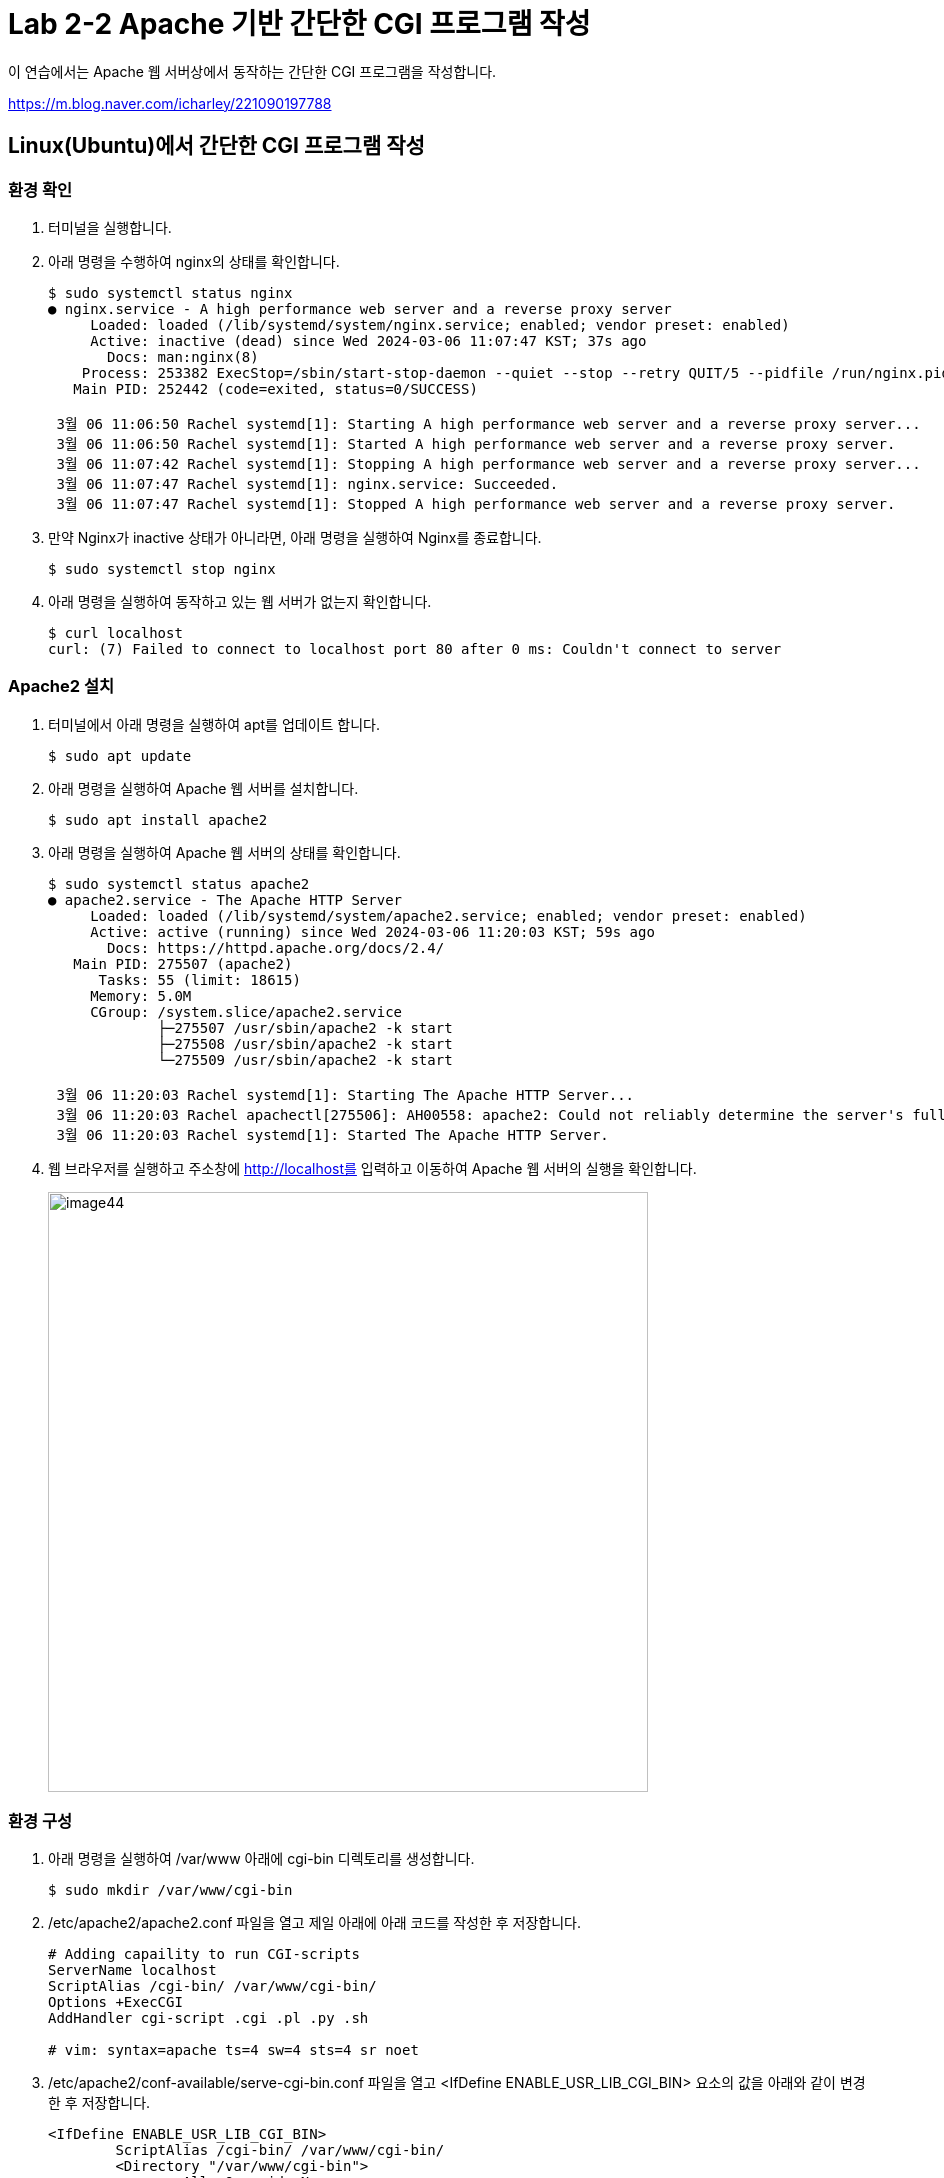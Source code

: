 = Lab 2-2 Apache 기반 간단한 CGI 프로그램 작성

이 연습에서는 Apache 웹 서버상에서 동작하는 간단한 CGI 프로그램을 작성합니다.

https://m.blog.naver.com/icharley/221090197788

== Linux(Ubuntu)에서 간단한 CGI 프로그램 작성

=== 환경 확인

1. 터미널을 실행합니다.
2. 아래 명령을 수행하여 nginx의 상태를 확인합니다.
+
----
$ sudo systemctl status nginx
● nginx.service - A high performance web server and a reverse proxy server
     Loaded: loaded (/lib/systemd/system/nginx.service; enabled; vendor preset: enabled)
     Active: inactive (dead) since Wed 2024-03-06 11:07:47 KST; 37s ago
       Docs: man:nginx(8)
    Process: 253382 ExecStop=/sbin/start-stop-daemon --quiet --stop --retry QUIT/5 --pidfile /run/nginx.pid (code=exited, status=2)
   Main PID: 252442 (code=exited, status=0/SUCCESS)

 3월 06 11:06:50 Rachel systemd[1]: Starting A high performance web server and a reverse proxy server...
 3월 06 11:06:50 Rachel systemd[1]: Started A high performance web server and a reverse proxy server.
 3월 06 11:07:42 Rachel systemd[1]: Stopping A high performance web server and a reverse proxy server...
 3월 06 11:07:47 Rachel systemd[1]: nginx.service: Succeeded.
 3월 06 11:07:47 Rachel systemd[1]: Stopped A high performance web server and a reverse proxy server.

----
+
3. 만약 Nginx가 inactive 상태가 아니라면, 아래 명령을 실행하여 Nginx를 종료합니다.
+
----
$ sudo systemctl stop nginx
----
+
4. 아래 명령을 실행하여 동작하고 있는 웹 서버가 없는지 확인합니다.
+
----
$ curl localhost
curl: (7) Failed to connect to localhost port 80 after 0 ms: Couldn't connect to server
----

=== Apache2 설치

1. 터미널에서 아래 명령을 실행하여 apt를 업데이트 합니다.
+
----
$ sudo apt update
----
+
2. 아래 명령을 실행하여 Apache 웹 서버를 설치합니다.
+
----
$ sudo apt install apache2
----
+
3. 아래 명령을 실행하여 Apache 웹 서버의 상태를 확인합니다.
+
----
$ sudo systemctl status apache2
● apache2.service - The Apache HTTP Server
     Loaded: loaded (/lib/systemd/system/apache2.service; enabled; vendor preset: enabled)
     Active: active (running) since Wed 2024-03-06 11:20:03 KST; 59s ago
       Docs: https://httpd.apache.org/docs/2.4/
   Main PID: 275507 (apache2)
      Tasks: 55 (limit: 18615)
     Memory: 5.0M
     CGroup: /system.slice/apache2.service
             ├─275507 /usr/sbin/apache2 -k start
             ├─275508 /usr/sbin/apache2 -k start
             └─275509 /usr/sbin/apache2 -k start

 3월 06 11:20:03 Rachel systemd[1]: Starting The Apache HTTP Server...
 3월 06 11:20:03 Rachel apachectl[275506]: AH00558: apache2: Could not reliably determine the server's fully qualified domain name, using 1>
 3월 06 11:20:03 Rachel systemd[1]: Started The Apache HTTP Server.
----
+
4. 웹 브라우저를 실행하고 주소창에 http://localhost를 입력하고 이동하여 Apache 웹 서버의 실행을 확인합니다.
+
image:../images/image44.png[width=600]

=== 환경 구성

1. 아래 명령을 실행하여 /var/www 아래에 cgi-bin 디렉토리를 생성합니다.
+
----
$ sudo mkdir /var/www/cgi-bin
----
+
2. /etc/apache2/apache2.conf 파일을 열고 제일 아래에 아래 코드를 작성한 후 저장합니다.
+
----
# Adding capaility to run CGI-scripts 
ServerName localhost
ScriptAlias /cgi-bin/ /var/www/cgi-bin/
Options +ExecCGI
AddHandler cgi-script .cgi .pl .py .sh

# vim: syntax=apache ts=4 sw=4 sts=4 sr noet
----
+
3. /etc/apache2/conf-available/serve-cgi-bin.conf 파일을 열고 <IfDefine ENABLE_USR_LIB_CGI_BIN> 요소의 값을 아래와 같이 변경한 후 저장합니다.
+
[source, xml]
----
<IfDefine ENABLE_USR_LIB_CGI_BIN>
	ScriptAlias /cgi-bin/ /var/www/cgi-bin/
	<Directory "/var/www/cgi-bin">
		AllowOverride None
		Options +ExecCGI
	</Directory>
</IfDefine>
----
+
4. 터미널에서 아래 명령을 실행하여 cgi를 활성화합니다.
+
----
$ sudo a2enmod cgid
----
+
5. 터미널에서 아래 명령을 실행하여 Apache 웹 서버를 다시 시작합니다.
+
----
$ sudo systemctl restart apache2
----

=== CGI 프로그램 작성

==== Bash를 이용한 CGI 프로그램 작성

1. 터미널에서 아래 명령을 실행하여 bash-cgi.sh 파일을 생성합니다.
+
----
$ sudo touch cgi-bash.sh
----
+
2. 아래 명령을 수행하여 생성한 bash-cgi.sh 파일의 권한을 변경합니다.
+
----
$ sudo chmod o+x cgi-bash.sh
----
+
3. 생성된 cgi-bash.sh 파일을 열고 아래와 같이 수정합니다.
+
[source, bash]
----
#!/bin/bash

echo "content-type: text/html\n\r\n"
echo ''
echo 'Hello, CGI!'
----
+
4. 웹 브라우저를 실행하고 주소창에 http://localhost/cgi-bin/cgi-bash.sh를 입력하고 이동하여 Apache 웹 서버의 실행을 확인합니다.
+
image:../images/image45.png[width=450]
+
> 오류가 발생할 경우, /var/log/apache2/error.log 파일을 이용하여 오류 내용을 검색한 후, 수정합니다.

==== Python을 이용한 CGI 프로그램 작성

1. 터미널에서 아래 명령을 실행하여 cgi-python.py 파일을 생성합니다.
+
----
$ sudo touch cgi-python.py
----
+
2. 아래 명령을 수행하여 생성한 cgi-python.py 파일의 권한을 변경합니다.
+
----
$ sudo chmod o+x cgi-python.py
----
+
3. 생성된 cgi-python.py 파일을 아래와 같이 수정합니다.
+
[source, python]
----
#!/usr/bin/python3

import cgi;
import cgitb;cgitb.enable()

print("Content-Type: text/html\n\r\n")
print("<h2>Hello, CGI with Python</h2>")
----
+
4. 웹 브라우저를 실행하고 주소창에 http://localhost/cgi-bin/cgi-python.py를 입력하고 이동하여 Apache 웹 서버의 실행을 확인합니다.
+
image:../images/image46.png[width=450]

==== C 언어를 사용한 CGI 프로그램 작성

1. 터미널에서 아래 명령을 실행하여 cgi-c.c 파일을 생성합니다.
+
----
$ sudo touch cgi-c.c
----
+
2. 아래 명령을 수행하여 생성한 cgi-c.c 파일의 권한을 변경합니다.
+
----
$ sudo chmod 644 cgi-c.c
----
+
3. 생성한 cgi-c.c 파일을 편집기에서 아래와 같이 수정합니다.
+
[source, c]
----
#include <stdio.h>

int main() {
    printf("Content-Type: text/html\n\r\n");
    printf("<h2>Hello, CGI with C language</h2>");
}
----
+
4. 터미널에서 아래 명령을 실행하여 작성한 cgi-c.c 파일을 cgi-c.cgi 로 컴파일합니다.
+
----
$ sudo gcc cgi-c.c -o cgi-c.cgi
----
+
5. 아래 명령을 실행하여 생성된 파일을 확인합니다.
+
----
$ ls -al
/var/www/cgi-bin$ ls -al
total 56
drwxr-xr-x 2 root root  4096  3월  6 14:27 .
drwxr-xr-x 5 root root  4096  3월  6 09:09 ..
-rw-r--r-x 1 root root    76  3월  6 14:18 cgi-bash.sh
-rw-r--r-- 1 root root   130  3월  6 14:17 cgi-c.c
-rwxr-xr-x 1 root root 16744  3월  6 14:27 cgi-c.cgi
-rwxr-xr-x 1 root root   141  3월  6 14:18 cgi-python.py
----
+
6. 웹 브라우저를 실행하고 주소창에 http://localhost/cgi-bin/cgi-c.cgi 를 입력하고 이동하여 Apache 웹 서버의 실행을 확인합니다.
+
image:../images/image47.png[width=450]

[cols="1a"]
|===
|**참고** 만약 실행이 안될 경우, 아래 절차를 따르십시오. +
1. 편집기에서 /etc/apache2/sites-available/000-default.conf 파일을 엽니다. +
2. DocumentRoot /var/www/html 아래에 아래 요소들을 삽입합니다. +
[source, xml]
----
<Directory / >
  Options FollowSymLinks
  AllowOverride None
</Directory>

<Directory /var/www/ >
  Options Indexes FollowSymLinks MultiViews
  AllowOverride None
  Order allow,deny
  Allow from all
</Directory>

<Directory /var/www/cgi-bin/ >
  AllowOverride None
  Options _ExecGCI -MultiViews +SymLinksIfOwnerMatch
  AddHandler cgi-script .cgi .pl .py .sh
  Order allow,deny
  Allow from all
</Directory>
---- 
+
3. 파일을 저장하고, 터미널에서 아래 명령을 실행하여 Apache를 재시작 합니다.
----
$ sudo systemctl restart apache2
----
|===